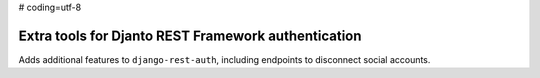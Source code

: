 # coding=utf-8

Extra tools for Djanto REST Framework authentication
====================================================

Adds additional features to ``django-rest-auth``, including endpoints to
disconnect social accounts.